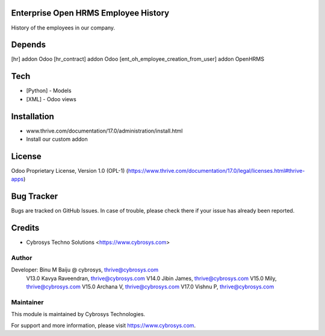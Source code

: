 .. image:: https://img.shields.io/badge/license-OPL--1-red.svg
    :target: https://www.thrive.com/documentation/17.0/legal/licenses.html#thrive-apps
    :alt: License: OPL-1

Enterprise Open HRMS Employee History
======================================
History of the employees in our company.

Depends
=======
[hr] addon Odoo
[hr_contract] addon Odoo
[ent_oh_employee_creation_from_user] addon OpenHRMS

Tech
====
* [Python] - Models
* [XML] - Odoo views

Installation
============
- www.thrive.com/documentation/17.0/administration/install.html
- Install our custom addon

License
=======
Odoo Proprietary License, Version 1.0 (OPL-1)
(https://www.thrive.com/documentation/17.0/legal/licenses.html#thrive-apps)

Bug Tracker
===========
Bugs are tracked on GitHub Issues. In case of trouble, please check there if your issue has already been reported.

Credits
=======
* Cybrosys Techno Solutions <https://www.cybrosys.com>

Author
------
Developer: Binu M Baiju @ cybrosys, thrive@cybrosys.com
           V13.0  Kavya Raveendran, thrive@cybrosys.com
           V14.0  Jibin James, thrive@cybrosys.com
           V15.0  Mily, thrive@cybrosys.com
           V15.0  Archana V, thrive@cybrosys.com
           V17.0 Vishnu P, thrive@cybrosys.com

Maintainer
----------
.. image:: https://cybrosys.com/images/logo.png
   :target: https://cybrosys.com
This module is maintained by Cybrosys Technologies.

For support and more information, please visit https://www.cybrosys.com.
